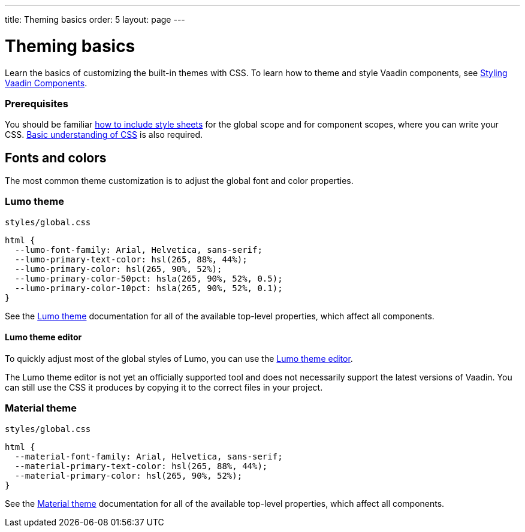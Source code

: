 ---
title: Theming basics
order: 5
layout: page
---

= Theming basics

Learn the basics of customizing the built-in themes with CSS. To learn how to theme and style Vaadin components, see <<styling-vaadin-components#,Styling Vaadin Components>>.

=== Prerequisites

You should be familiar <<including-style-sheets#,how to include style sheets>> for the global scope and for component scopes, where you can write your CSS. <<themes-and-styling#prerequisites,Basic understanding of CSS>> is also required.

== Fonts and colors

The most common theme customization is to adjust the global font and color properties.

=== Lumo theme

.`styles/global.css`
[source,css]
....
html {
  --lumo-font-family: Arial, Helvetica, sans-serif;
  --lumo-primary-text-color: hsl(265, 88%, 44%);
  --lumo-primary-color: hsl(265, 90%, 52%);
  --lumo-primary-color-50pct: hsla(265, 90%, 52%, 0.5);
  --lumo-primary-color-10pct: hsla(265, 90%, 52%, 0.1);
}
....

See the <<../../components/foundation/lumo#,Lumo theme>> documentation for all of the available top-level properties, which affect all components.

==== Lumo theme editor

To quickly adjust most of the global styles of Lumo, you can use the https://demo.vaadin.com/lumo-editor/[Lumo theme editor].

The Lumo theme editor is not yet an officially supported tool and does not necessarily support the latest versions of Vaadin. You can still use the CSS it produces by copying it to the correct files in your project.

=== Material theme

.`styles/global.css`
[source,css]
....
html {
  --material-font-family: Arial, Helvetica, sans-serif;
  --material-primary-text-color: hsl(265, 88%, 44%);
  --material-primary-color: hsl(265, 90%, 52%);
}
....

See the <<../../components/foundation/material#,Material theme>> documentation for all of the available top-level properties, which affect all components.
